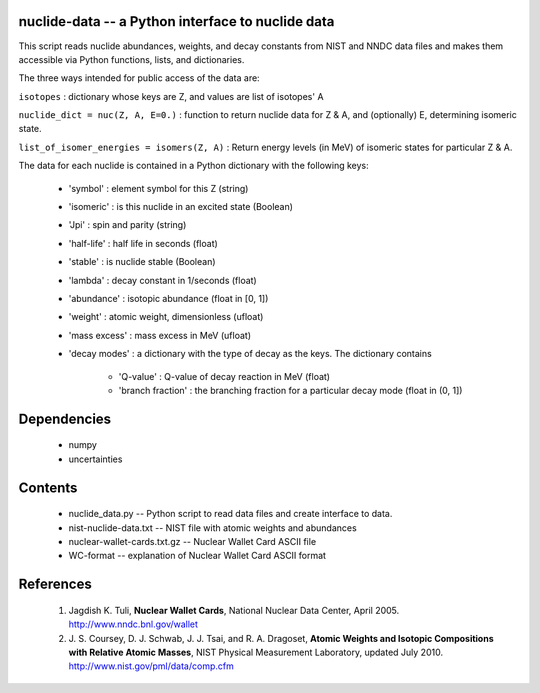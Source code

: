 nuclide-data -- a Python interface to nuclide data
--------------------------------------------------

This script reads nuclide abundances, weights, and decay constants from
NIST and NNDC data files and makes them accessible
via Python functions, lists, and dictionaries.


The three ways intended for public access of the data are:

``isotopes`` : dictionary whose keys are Z, and values are list of isotopes' A

``nuclide_dict = nuc(Z, A, E=0.)`` : function to return nuclide data for Z & A, 
and (optionally) E, determining isomeric state.

``list_of_isomer_energies = isomers(Z, A)`` : Return energy levels (in MeV) of 
isomeric states for particular Z & A.


The data for each nuclide is contained in a Python dictionary with
the following keys:

  * 'symbol' : element symbol for this Z (string)
  * 'isomeric' : is this nuclide in an excited state (Boolean)
  * 'Jpi' : spin and parity (string)
  * 'half-life' : half life in seconds (float)
  * 'stable' : is nuclide stable (Boolean)
  * 'lambda' : decay constant in 1/seconds (float)
  * 'abundance' : isotopic abundance (float in [0, 1])
  * 'weight' : atomic weight, dimensionless (ufloat)
  * 'mass excess' : mass excess in MeV (ufloat)
  * 'decay modes' : a dictionary with the type of decay as the keys. The
    dictionary contains
      * 'Q-value' : Q-value of decay reaction in MeV (float)
      * 'branch fraction' : the branching fraction for a particular decay
        mode (float in (0, 1])


Dependencies
------------
 * numpy
 * uncertainties

Contents
--------

 * nuclide_data.py -- Python script to read data files and create interface 
   to data.
 * nist-nuclide-data.txt -- NIST file with atomic weights and abundances
 * nuclear-wallet-cards.txt.gz -- Nuclear Wallet Card ASCII file
 * WC-format -- explanation of Nuclear Wallet Card ASCII format

References
----------

 1. Jagdish K. Tuli, **Nuclear Wallet Cards**,
    National Nuclear Data Center, April 2005. http://www.nndc.bnl.gov/wallet
 2. J. S. Coursey, D. J. Schwab, J. J. Tsai, and R. A. Dragoset,
    **Atomic Weights and Isotopic Compositions with Relative Atomic
    Masses**, NIST Physical Measurement Laboratory,
    updated July 2010. http://www.nist.gov/pml/data/comp.cfm
